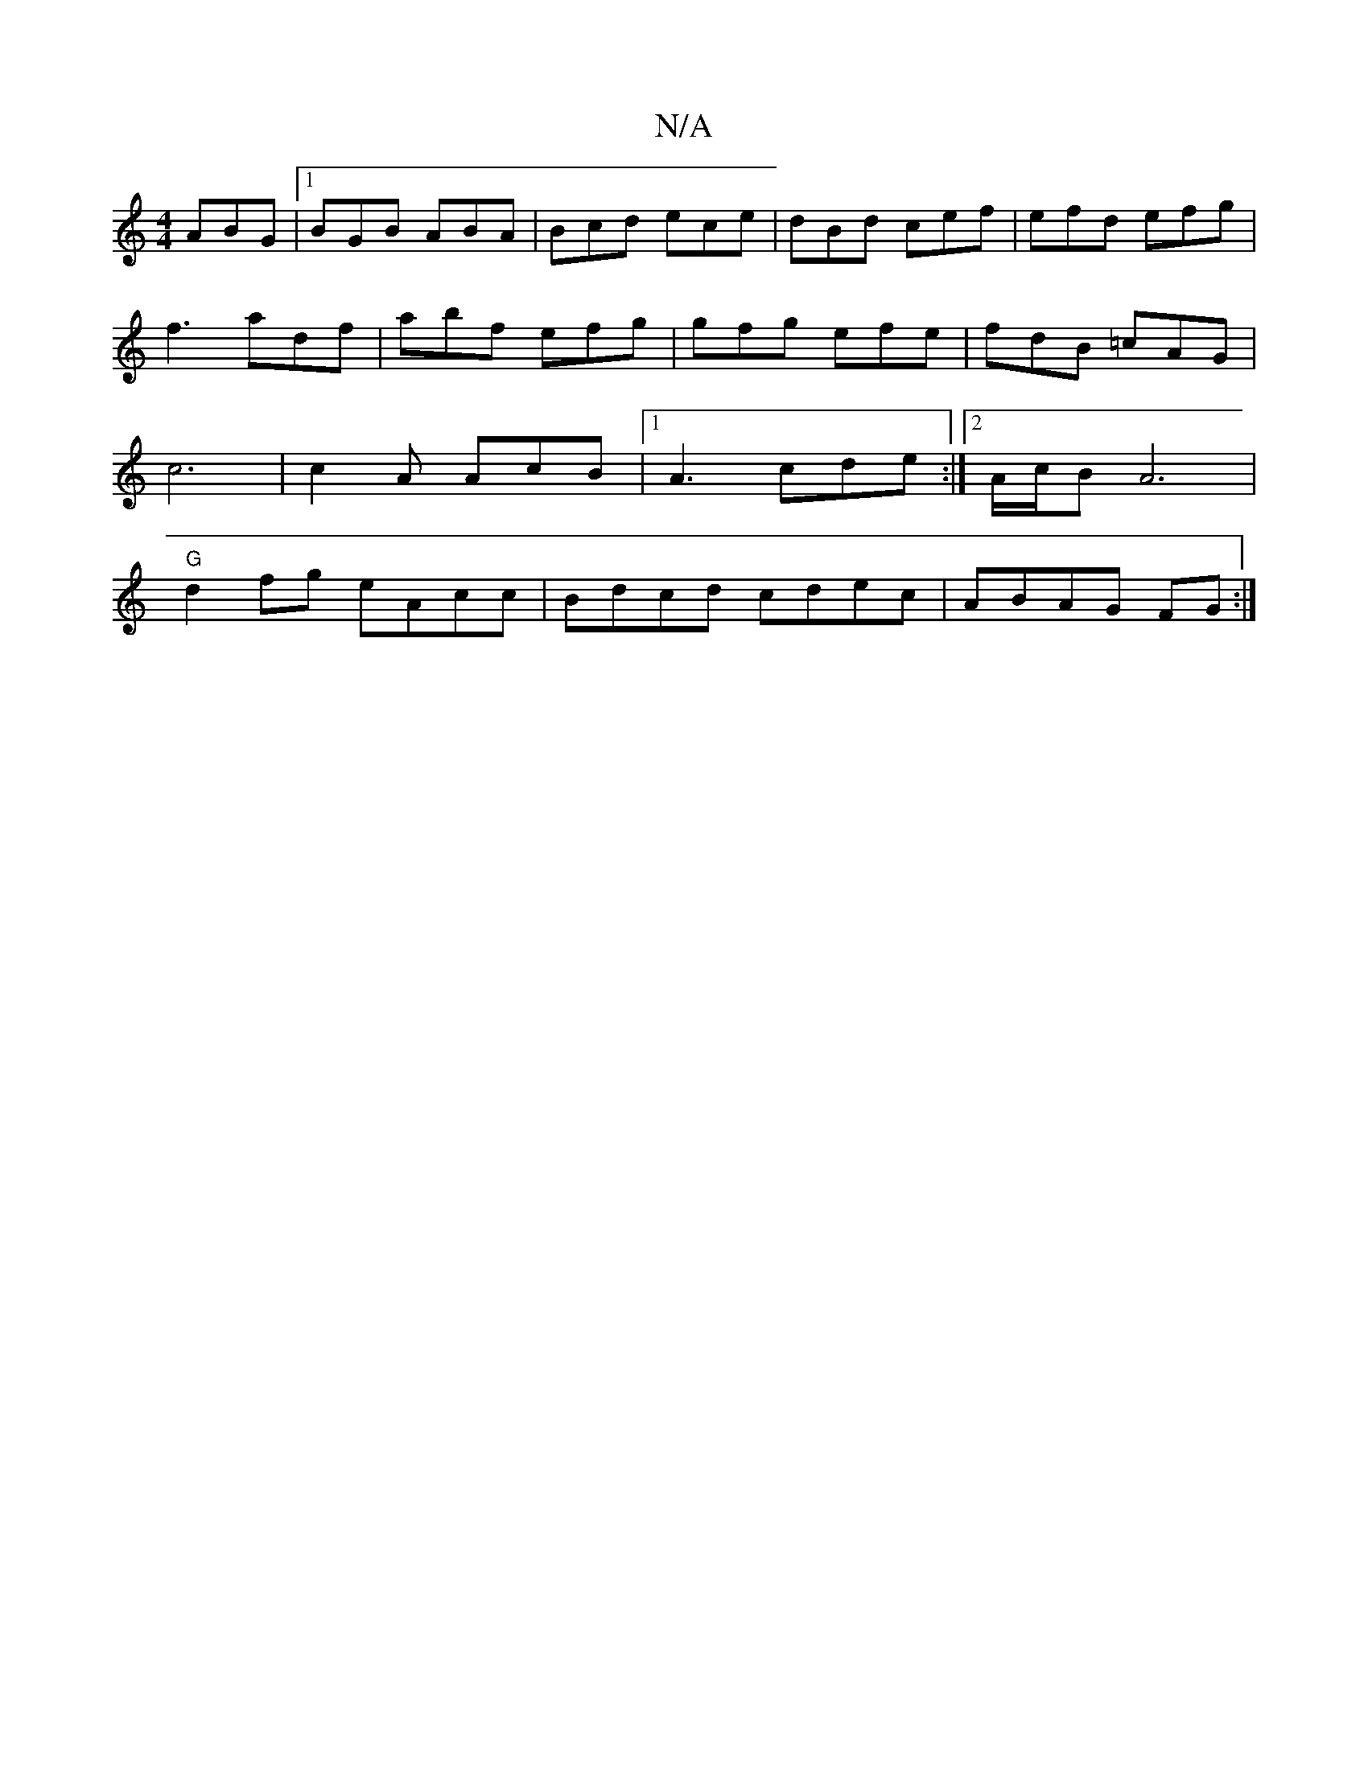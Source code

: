 X:1
T:N/A
M:4/4
R:N/A
K:Cmajor
ABG|1 BGB ABA|Bcd ece|dBd cef|efd efg|f3 adf|abf efg|gfg efe|fdB =cAG|c6|c2A AcB|1 A3 cde:|2 A/c/B A6 |"G"d2 fg eAcc | Bdcd cdec|ABAG FG:|]

G|A,A,FD "A"AG BA|
EDED B,A,2 | A3F GFED FE:|]

Bege feAc|
